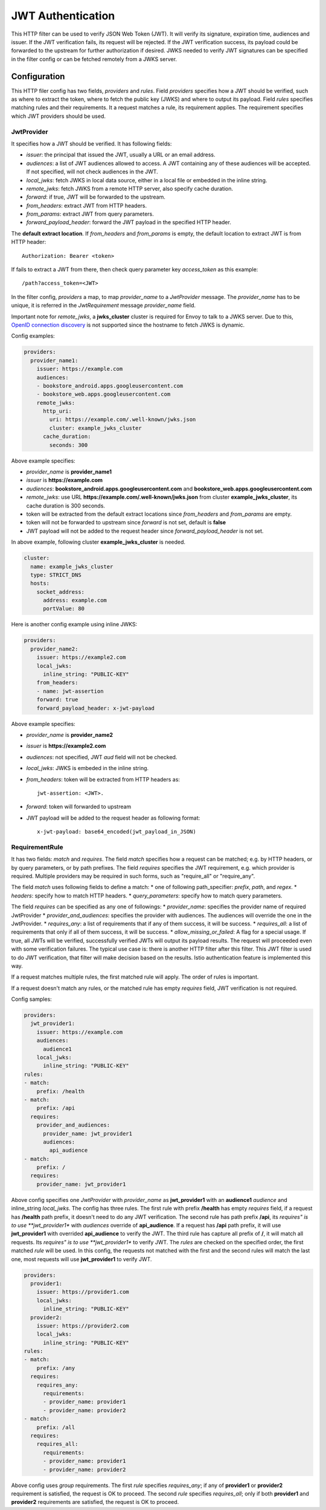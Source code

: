 .. _config_http_filters_jwt_authn:

JWT Authentication
==================

This HTTP filter can be used to verify JSON Web Token (JWT). It will verify its signature, expiration time, audiences and issuer. If the JWT verification fails, its request will be rejected. If the JWT verification success, its payload could be forwarded to the upstream for further authorization if desired. JWKS needed to verify JWT signatures can be specified in the filter config or can be fetched remotely from a JWKS server.

Configuration
-------------

This HTTP filer config has two fields, *providers* and *rules*. Field *providers* specifies how a JWT should be verified, such as where to extract the token, where to fetch the public key (JWKS) and where to output its payload. Field *rules* specifies matching rules and their requirements. It a request matches a rule, its requirement applies. The requirement specifies which JWT providers should be used.

JwtProvider
~~~~~~~~~~~

It specifies how a JWT should be verified. It has following fields:

* *issuer*: the principal that issued the JWT, usually a URL or an email address.
* *audiences*: a list of JWT audiences allowed to access. A JWT containing any of these audiences will be accepted.
  If not specified, will not check audiences in the JWT.
* *local_jwks*: fetch JWKS in local data source, either in a local file or embedded in the inline string.
* *remote_jwks*: fetch JWKS from a remote HTTP server, also specify cache duration.
* *forward*: if true, JWT will be forwarded to the upstream.
* *from_headers*: extract JWT from HTTP headers.
* *from_params*: extract JWT from query parameters.
* *forward_payload_header*: forward the JWT payload in the specified HTTP header.

The **default extract location**. If *from_headers* and *from_params* is empty,  the default location to extract JWT is from HTTP header::

  Authorization: Bearer <token>

If fails to extract a JWT from there, then check query parameter key *access_token* as this example::

  /path?access_token=<JWT>

In the filter config, *providers* a map, to map *provider_name* to a *JwtProvider* message. The *provider_name* has to be unique, it is referred in the *JwtRequirement* message *provider_name* field.

Important note for *remote_jwks*, a **jwks_cluster** cluster is required for Envoy to talk to a JWKS server. Due to this, `OpenID connection discovery <https://openid.net/specs/openid-connect-discovery-1_0.html>`_ is not supported since the hostname to fetch JWKS is dynamic.

Config examples:

.. code-block:: yaml

  providers:
    provider_name1:
      issuer: https://example.com
      audiences:
      - bookstore_android.apps.googleusercontent.com
      - bookstore_web.apps.googleusercontent.com
      remote_jwks:
        http_uri:
          uri: https://example.com/.well-known/jwks.json
          cluster: example_jwks_cluster
        cache_duration:
          seconds: 300

Above example specifies:

* *provider_name* is **provider_name1**
* *issuer* is **https://example.com**
* *audiences*: **bookstore_android.apps.googleusercontent.com** and **bookstore_web.apps.googleusercontent.com**
* *remote_jwks*: use URL **https://example.com/.well-known/jwks.json** from cluster **example_jwks_cluster**, its cache duration is 300 seconds.
* token will be extracted from the default extract locations since *from_headers* and *from_params* are empty.
* token will not be forwarded to upstream since *forward* is not set, default is **false**
* JWT payload will not be added to the request header since *forward_payload_header* is not set.

In above example, following cluster **example_jwks_cluster** is needed.

.. code-block:: yaml

  cluster:
    name: example_jwks_cluster
    type: STRICT_DNS
    hosts:
      socket_address:
        address: example.com
        portValue: 80


Here is another config example using inline JWKS:

.. code-block:: yaml

  providers:
    provider_name2:
      issuer: https://example2.com
      local_jwks:
        inline_string: "PUBLIC-KEY"
      from_headers:
      - name: jwt-assertion
      forward: true
      forward_payload_header: x-jwt-payload

Above example specifies:

* *provider_name* is **provider_name2**
* *issuer* is **https://example2.com**
* *audiences*: not specified, JWT *aud* field will not be checked.
* *local_jwks*: JWKS is embeded in the inline string.
* *from_headers*: token will be extracted from HTTP headers as::

     jwt-assertion: <JWT>.

* *forward*: token will forwarded to upstream
* JWT payload will be added to the request header as following format::

    x-jwt-payload: base64_encoded(jwt_payload_in_JSON)


RequirementRule
~~~~~~~~~~~~~~~

It has two fields: *match* and *requires*. The field *match* specifies how a request can be matched; e.g. by HTTP headers, or by query parameters, or by path prefixes. The field *requires* specifies the JWT requirement, e.g. which provider is required. Multiple providers may be required in such forms, such as "require_all" or "require_any".

The field *match* uses following fields to define a match:
* one of following path_specifier: *prefix*, *path*, and *regex*.
* *headers*: specify how to match HTTP headers.
* *query_parameters*: specify how to match query parameters.

The field *requires* can be specified as any one of followings:
* *provider_name*: specifies the provider name of required JwtProvider
* *provider_and_audiences*: specifies the provider with audiences. The audiences will override the one in the JwtProvider.
* *requires_any*: a list of requirements that if any of them success, it will be success.
* *requires_all*: a list of requirements that only if all of them success, it will be success.
* *allow_missing_or_failed*: A flag for a special usage. If true, all JWTs will be verified, successfully verified JWTs will output its payload results. The request will proceeded even with some verification failures. The typical use case is: there is another HTTP filter after this filter. This JWT filter is used to do JWT verification, that filter will make decision based on the results. Istio authentication feature is implemented this way.

If a request matches multiple rules, the first matched rule will apply. The order of rules is important.

If a request doesn't match any rules, or the matched rule has empty *requires* field, JWT verification is not required.

Config samples:

.. code-block:: yaml

  providers:
    jwt_provider1:
      issuer: https://example.com
      audiences:
        audience1
      local_jwks:
        inline_string: "PUBLIC-KEY"
  rules:
  - match:
      prefix: /health
  - match:
      prefix: /api
    requires:
      provider_and_audiences:
        provider_name: jwt_provider1
        audiences:
          api_audience
  - match:
      prefix: /
    requires:
      provider_name: jwt_provider1

Above config specifies one *JwtProvider* with *provider_name* as **jwt_provider1** with an **audience1** *audience* and inline_string *local_jwks*. The config has three rules. The first rule with prefix **/health** has empty *requires* field, if a request has **/health** path prefix, it doesn't need to do any JWT verification. The second rule has path prefix **/api**, its *requires" is to use **jwt_provider1** with *audiences* override of **api_audience**. If a request has **/api** path prefix, it will use **jwt_provider1** with overrided **api_audience** to verify the JWT. The third rule has capture all prefix of **/**, it will match all requests. Its *requires" is to use **jwt_provider1** to verify JWT. The *rules* are checked on the specified order, the first matched *rule* will be used. In this config, the requests not matched with the first and the second rules will match the last one, most requests will use **jwt_provider1** to verify JWT.


.. code-block:: yaml

  providers:
    provider1:
      issuer: https://provider1.com
      local_jwks:
        inline_string: "PUBLIC-KEY"
    provider2:
      issuer: https://provider2.com
      local_jwks:
        inline_string: "PUBLIC-KEY"
  rules:
  - match:
      prefix: /any
    requires:
      requires_any:
        requirements:
        - provider_name: provider1
        - provider_name: provider2
  - match:
      prefix: /all
    requires:
      requires_all:
        requirements:
        - provider_name: provider1
        - provider_name: provider2

Above config uses *group* requirements. The first *rule* specifies *requires_any*; if any of **provider1** or **provider2** requirement is satisfied, the request is OK to proceed. The second *rule* specifies *requires_all*; only if both **provider1** and **provider2** requirements are satisfied, the request is OK to proceed.
